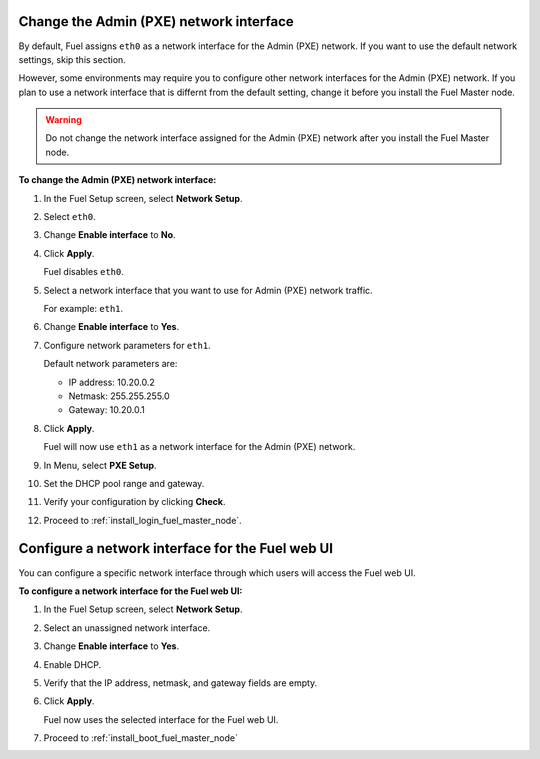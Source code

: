 .. _install_change_admin_network_interface:

Change the Admin (PXE) network interface
----------------------------------------

By default, Fuel assigns ``eth0`` as a network interface for the Admin (PXE)
network. If you want to use the default network settings, skip this section.

However, some environments may require you to configure other network
interfaces for the Admin (PXE) network. If you plan to use a network interface
that is differnt from the default setting, change it before you install the
Fuel Master node.

.. warning::
   Do not change the network interface assigned for the Admin (PXE) network
   after you install the Fuel Master node.

**To change the Admin (PXE) network interface:**

#. In the Fuel Setup screen, select **Network Setup**.
#. Select ``eth0``.
#. Change **Enable interface** to **No**.
#. Click **Apply**.

   Fuel disables ``eth0``.

#. Select a network interface that you want to use for Admin (PXE) network
   traffic.

   For example: ``eth1``.

#. Change **Enable interface** to **Yes**.
#. Configure network parameters for ``eth1``.

   Default network parameters are:

   * IP address: 10.20.0.2
   * Netmask: 255.255.255.0
   * Gateway: 10.20.0.1

#. Click **Apply**.

   Fuel will now use ``eth1`` as a network interface for the Admin (PXE)
   network.

#. In Menu, select **PXE Setup**.
#. Set the DHCP pool range and gateway.
#. Verify your configuration by clicking **Check**.
#. Proceed to :ref:`install_login_fuel_master_node`.

.. seealso::

   - :ref:`install_configure_a_network_interface_for_fuel_web_ui`


.. _install_configure_a_network_interface_for_fuel_web_ui:

Configure a network interface for the Fuel web UI
-------------------------------------------------

You can configure a specific network interface through which users will access
the Fuel web UI.

**To configure a network interface for the Fuel web UI:**

#. In the Fuel Setup screen, select **Network Setup**.
#. Select an unassigned network interface.
#. Change **Enable interface** to **Yes**.
#. Enable DHCP.
#. Verify that the IP address, netmask, and gateway fields are empty.
#. Click **Apply**.

   Fuel now uses the selected interface for the Fuel web UI.

#. Proceed to :ref:`install_boot_fuel_master_node`

.. seealso::

   - :ref:`install_login_fuel_master_node_multiple_nics`
